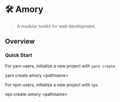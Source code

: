 * 🛠 Amory 
:properties:
:header-args: :cache yes :comments org :padline yes :results silent
:header-args:sh: :noweb tangle :shebang "#!/bin/sh"
:end:
#+startup: showall nohideblocks hidestars indent

#+begin_quote
A modular toolkit for web development.
#+end_quote

** Overview

*** Quick Start

For yarn users, initialize a new project with ~yarn create~

#+begin_example sh
yarn create amory <pathname>
#+end_example

For npm users, initialize a new project with ~npx~

#+begin_example sh
npx create-amory <pathname>
#+end_example
